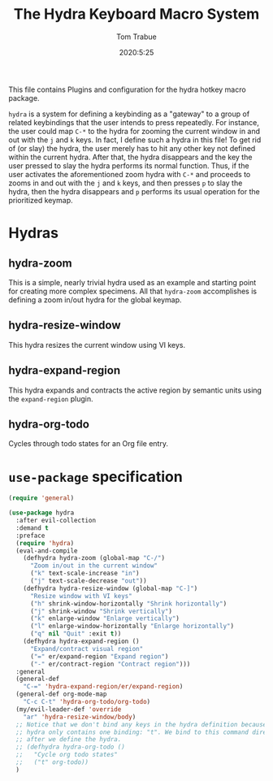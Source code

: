 #+TITLE: The Hydra Keyboard Macro System
#+AUTHOR: Tom Trabue
#+EMAIL:  tom.trabue@gmail.com
#+DATE:   2020:5:25
#+STARTUP: fold

This file contains Plugins and configuration for the hydra hotkey macro package.

=hydra= is a system for defining a keybinding as a "gateway" to a group of
related keybindings that the user intends to press repeatedly. For instance, the
user could map =C-*= to the hydra for zooming the current window in and out with
the =j= and =k= keys. In fact, I define such a hydra in this file! To get rid of
(or slay) the hydra, the user merely has to hit any other key not defined within
the current hydra.  After that, the hydra disappears and the key the user
pressed to slay the hydra performs its normal function. Thus, if the user
activates the aforementioned zoom hydra with =C-*= and proceeds to zooms in and
out with the =j= and =k= keys, and then presses =p= to slay the hydra, then the
hydra disappears and =p= performs its usual operation for the prioritized
keymap.

* Hydras
** hydra-zoom
This is a simple, nearly trivial hydra used as an example and starting point for
creating more complex specimens. All that =hydra-zoom= accomplishes is defining
a zoom in/out hydra for the global keymap.

** hydra-resize-window
This hydra resizes the current window using VI keys.

** hydra-expand-region
This hydra expands and contracts the active region by semantic units using the
=expand-region= plugin.

** hydra-org-todo
Cycles through todo states for an Org file entry.

* =use-package= specification
#+begin_src emacs-lisp
  (require 'general)

  (use-package hydra
    :after evil-collection
    :demand t
    :preface
    (require 'hydra)
    (eval-and-compile
      (defhydra hydra-zoom (global-map "C-/")
        "Zoom in/out in the current window"
        ("k" text-scale-increase "in")
        ("j" text-scale-decrease "out"))
      (defhydra hydra-resize-window (global-map "C-]")
        "Resize window with VI keys"
        ("h" shrink-window-horizontally "Shrink horizontally")
        ("j" shrink-window "Shrink vertically")
        ("k" enlarge-window "Enlarge vertically")
        ("l" enlarge-window-horizontally "Enlarge horizontally")
        ("q" nil "Quit" :exit t))
      (defhydra hydra-expand-region ()
        "Expand/contract visual region"
        ("=" er/expand-region "Expand region")
        ("-" er/contract-region "Contract region")))
    :general
    (general-def
      "C-=" 'hydra-expand-region/er/expand-region)
    (general-def org-mode-map
      "C-c C-t" 'hydra-org-todo/org-todo)
    (my/evil-leader-def 'override
      "ar" 'hydra-resize-window/body)
    ;; Notice that we don't bind any keys in the hydra definition because this
    ;; hydra only contains one binding: "t". We bind to this command directly
    ;; after we define the hydra.
    ;; (defhydra hydra-org-todo ()
    ;;   "Cycle org todo states"
    ;;   ("t" org-todo))
    )
#+end_src
